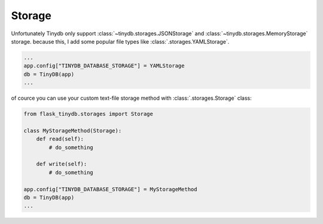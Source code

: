 Storage
==========

Unfortunately Tinydb only support :class:`~tinydb.storages.JSONStorage` and
:class:`~tinydb.storages.MemoryStorage` storage. because this, I add some popular
file types like :class:`.storages.YAMLStorage`.

.. code-block:: python

    ...
    app.config["TINYDB_DATABASE_STORAGE"] = YAMLStorage
    db = TinyDB(app)
    ...

of cource you can use your custom text-file storage method with :class:`.storages.Storage` class:

.. code-block:: python

    from flask_tinydb.storages import Storage

    class MyStorageMethod(Storage):
        def read(self):
            # do_something

        def write(self):
            # do_something

    app.config["TINYDB_DATABASE_STORAGE"] = MyStorageMethod
    db = TinyDB(app)
    ...
